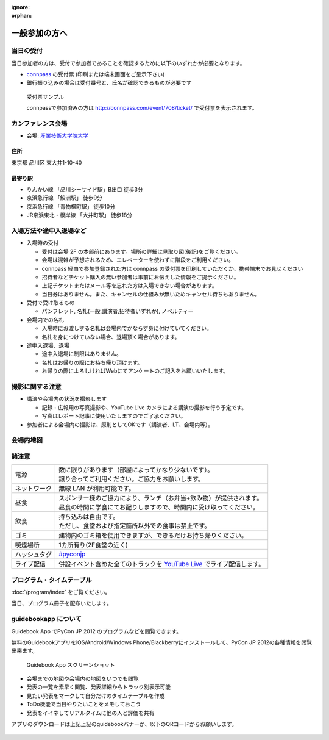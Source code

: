 :ignore:
:orphan:

================
 一般参加の方へ
================

当日の受付
===========

当日参加者の方は、受付で参加者であることを確認するために以下のいずれかが必要となります。

- `connpass <http://connpass.com/event/708/>`_ の受付票 (印刷または端末画面をご呈示下さい)
- 銀行振り込みの場合は受付番号と、氏名が確認できるものが必要です

.. figure:: /_static/reception-image-sample.png

  受付票サンプル

  connpassで参加済みの方は http://connpass.com/event/708/ticket/ で受付票を表示されます。


カンファレンス会場
===================

- 会場: `産業技術大学院大学`_

.. _`産業技術大学院大学`: http://aiit.ac.jp/

.. raw:: html

   <iframe width="530" height="530" frameborder="0" scrolling="no" marginheight="0" marginwidth="0" src="http://maps.google.com/maps?f=q&amp;source=s_q&amp;hl=ja&amp;geocode=&amp;q=%E7%94%A3%E6%A5%AD%E6%8A%80%E8%A1%93%E5%A4%A7%E5%AD%A6%E9%99%A2%E5%A4%A7%E5%AD%A6&amp;aq=&amp;sll=37.0625,-95.677068&amp;sspn=69.061547,135.087891&amp;ie=UTF8&amp;hq=%E7%94%A3%E6%A5%AD%E6%8A%80%E8%A1%93%E5%A4%A7%E5%AD%A6%E9%99%A2%E5%A4%A7%E5%AD%A6&amp;hnear=&amp;radius=15000&amp;t=m&amp;cid=9578655232339000915&amp;ll=35.616768,139.750643&amp;spn=0.033492,0.054932&amp;z=14&amp;iwloc=A&amp;output=embed"></iframe><br /><small><a href="http://maps.google.com/maps?f=q&amp;source=embed&amp;hl=ja&amp;geocode=&amp;q=%E7%94%A3%E6%A5%AD%E6%8A%80%E8%A1%93%E5%A4%A7%E5%AD%A6%E9%99%A2%E5%A4%A7%E5%AD%A6&amp;aq=&amp;sll=37.0625,-95.677068&amp;sspn=69.061547,135.087891&amp;ie=UTF8&amp;hq=%E7%94%A3%E6%A5%AD%E6%8A%80%E8%A1%93%E5%A4%A7%E5%AD%A6%E9%99%A2%E5%A4%A7%E5%AD%A6&amp;hnear=&amp;radius=15000&amp;t=m&amp;cid=9578655232339000915&amp;ll=35.616768,139.750643&amp;spn=0.033492,0.054932&amp;z=14&amp;iwloc=A" style="color:#0000FF;text-align:left" target="_blank">大きな地図で見る</a></small>

住所
----
東京都 品川区 東大井1-10-40

最寄り駅
--------
- りんかい線 「品川シーサイド駅」B出口 徒歩3分
- 京浜急行線 「鮫洲駅」 徒歩9分
- 京浜急行線 「青物横町駅」 徒歩10分
- JR京浜東北・根岸線 「大井町駅」 徒歩18分



入場方法や途中入退場など
========================

* 入場時の受付

  * 受付は会場 2F の本部前にあります。場所の詳細は見取り図(後記)をご覧ください。
  * 会場は混雑が予想されるため、エレベーターを使わずに階段をご利用ください。
  * connpass 経由で参加登録された方は connpass の受付票を印刷していただくか、携帯端末でお見せください
  * 招待者などチケット購入の無い参加者は事前にお伝えした情報をご提示ください。
  * 上記チケットまたはメール等を忘れた方は入場できない場合があります。
  * 当日券はありません。また、キャンセルの仕組みが無いためキャンセル待ちもありません。

* 受付で受け取るもの

  * パンフレット, 名札(一般,講演者,招待者いずれか), ノベルティー

* 会場内での名札

  * 入場時にお渡しする名札は会場内でかならず身に付けていてください。
  * 名札を身につけていない場合、退場頂く場合があります。

* 途中入退場、退場

  * 途中入退場に制限はありません。
  * 名札はお帰りの際にお持ち帰り頂けます。
  * お帰りの際によろしければWebにてアンケートのご記入をお願いいたします。


撮影に関する注意
================

* 講演や会場内の状況を撮影します

  * 記録・広報用の写真撮影や、YouTube Live カメラによる講演の撮影を行う予定です。
  * 写真はレポート記事に使用いたしますのでご了承ください。

* 参加者による会場内の撮影は、原則としてOKです（講演者、LT、会場内等）。


会場内地図
==================

.. figure:: /_static/maps/map2f.png
   :alt: 2nd Floor

.. figure:: /_static/maps/map3f.png
   :alt: 3ed Floor

.. figure:: /_static/maps/map4f.png
   :alt: 4th Floor


諸注意
======
   
.. list-table::

  * - 電源
    - | 数に限りがあります（部屋によってかなり少ないです）。
      | 譲り合ってご利用ください。ご協力をお願いします。
  * - ネットワーク
    - 無線 LAN が利用可能です。
  * - 昼食
    - | スポンサー様のご協力により、ランチ（お弁当+飲み物）が提供されます。
      | 昼食の時間に学食にてお配りしますので、時間内に受け取ってください。
  * - 飲食
    - | 持ち込みは自由です。
      | ただし、食堂および指定箇所以外での食事は禁止です。
  * - ゴミ
    - 建物内のゴミ箱を使用できますが、できるだけお持ち帰りください。
  * - 喫煙場所
    - 1カ所有り(2F食堂の近く)
  * - ハッシュタグ
    - `#pyconjp <http://twitter.com/search/realtime/%23pyconjp>`_
  * - ライブ配信
    - 併設イベント含めた全てのトラックを `YouTube Live <http://www.youtube.com/live?gl=JP&hl=ja>`_ でライブ配信します。


プログラム・タイムテーブル
==========================

:doc:`/program/index` をご覧ください。

当日、プログラム冊子を配布いたします。


guidebookapp について
=====================

Guidebook App でPyCon JP 2012 のプログラムなどを閲覧できます。

.. raw:: html

   <iframe src="http://gears.guidebook.com/static/assets/badge.html?guide_name=PyCon JP 2012&gid=2741&shortname=pyconjp2012" frameborder="0" width="350" height="150" style="width:350px;height:150px;overflow:hidden;" scrolling="no"></iframe>

無料のGuidebookアプリをiOS/Android/Windows Phone/Blackberryにインストールして、PyCon JP 2012の各種情報を閲覧出来ます。

.. figure:: /_static/guidebookapp-screenshot-small.png
   :target: /_static/guidebookapp-screenshot.png

   Guidebook App スクリーンショット


* 会場までの地図や会場内の地図をいつでも閲覧
* 発表の一覧を素早く閲覧、発表詳細からトラック別表示可能
* 見たい発表をマークして自分だけのタイムテーブルを作成
* ToDo機能で当日やりたいことをメモしておこう
* 発表をイイネしてリアルタイムに他の人と評価を共有

アプリのダウンロードは上記上記のguidebookバナーか、以下のQRコードからお願いします。

.. figure:: /_static/guidebook-qr-code.png

